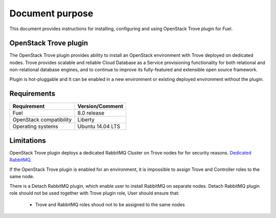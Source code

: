 .. _overview:

Document purpose
================

This document provides instructions for installing, configuring and using
OpenStack Trove plugin for Fuel.


OpenStack Trove plugin
----------------------

The OpenStack Trove plugin provides ability to install an OpenStack
environment with Trove deployed on dedicated nodes. Trove provides
scalable and reliable Cloud Database as a Service provisioning functionality
for both relational and non-relational database engines, and to continue to
improve its fully-featured and extensible open source framework.

Plugin is hot-pluggable and It can be enabled in a new environment or existing
deployed environment without the plugin.

Requirements
------------

+----------------------------+--------------------+
| Requirement                | Version/Comment    |
+============================+====================+
| Fuel                       | 8.0 release        |
+----------------------------+--------------------+
| OpenStack compatibility    | Liberty            |
+----------------------------+--------------------+
| Operating systems          | Ubuntu 14.04 LTS   |
+----------------------------+--------------------+


Limitations
-----------

OpenStack Trove plugin deploys a dedicated RabbitMQ Cluster on Trove nodes for
for security reasons.
`Dedicated RabbitMQ <http://lists.openstack.org/pipermail/openstack-dev/2015-April/061759.html/>`_.

If the OpenStack Trove plugin is enabled for an environment, it is impossible
to assign Trove and Controller roles to the same node.

There is a Detach RabbitMQ plugin, which enable user to install RabbitMQ
on separate nodes. Detach RabbitMQ plugin role should not be used together
with Trove plugin role, User should ensure that:

 * Trove and RabbitMQ roles shoud not to be assigned to the same nodes
